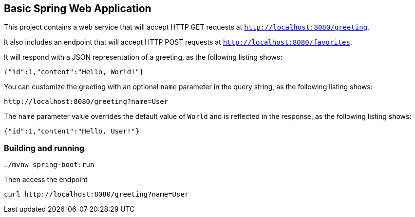 == Basic Spring Web Application

This project contains a web service that will accept HTTP GET requests at
`http://localhost:8080/greeting`.

It also includes an endpoint that will accept HTTP POST requests at
`http://localhost:8080/favorites`.

It will respond with a JSON representation of a greeting, as the following listing shows:

====
[source,json]
----
{"id":1,"content":"Hello, World!"}
----
====

You can customize the greeting with an optional `name` parameter in the query string, as
the following listing shows:

====
[source,text]
----
http://localhost:8080/greeting?name=User
----
====

The `name` parameter value overrides the default value of `World` and is reflected in the
response, as the following listing shows:

====
[source,json]
----
{"id":1,"content":"Hello, User!"}
----
====

=== Building and running

[source,bash]
----
./mvnw spring-boot:run
----

Then access the endpoint

[source,bash]
----
curl http://localhost:8080/greeting?name=User
----
